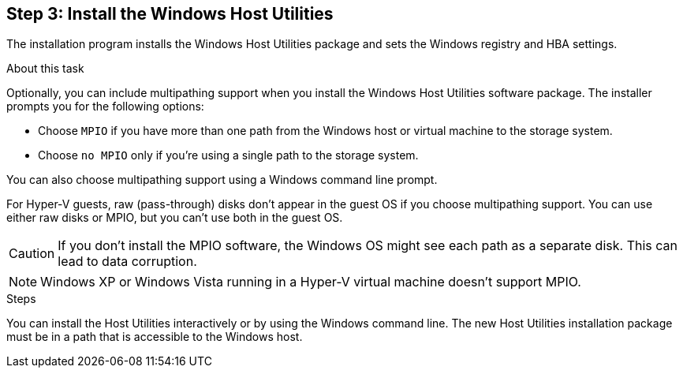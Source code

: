 == Step 3: Install the Windows Host Utilities

The installation program installs the Windows Host Utilities package and sets the Windows registry and HBA settings.

.About this task
Optionally, you can include multipathing support when you install the Windows Host Utilities software package. The installer prompts you for the following options:

* Choose `MPIO` if you have more than one path from the Windows host or virtual machine to the storage system. 
* Choose `no MPIO` only if you're using a single path to the storage system.

You can also choose multipathing support using a Windows command line prompt.

For Hyper-V guests, raw (pass-through) disks don't appear in the guest OS if you choose multipathing support. You can use either raw disks or MPIO, but you can't use both in the guest OS.

CAUTION: If you don't install the MPIO software, the Windows OS might see each path as a separate disk. This can lead to data corruption. 

NOTE: Windows XP or Windows Vista running in a Hyper-V virtual machine doesn't support MPIO.

.Steps

You can install the Host Utilities interactively or by using the Windows command line. The new Host Utilities installation package must be in a path that is accessible to the Windows host. 

